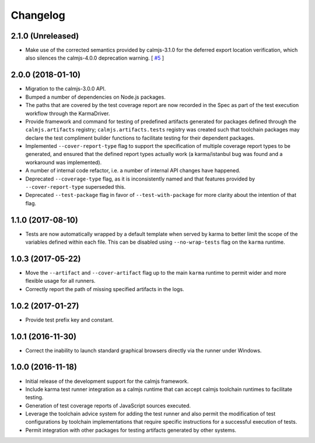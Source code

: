 Changelog
=========

2.1.0 (Unreleased)
------------------

- Make use of the corrected semantics provided by calmjs-3.1.0 for the
  deferred export location verification, which also silences the
  calmjs-4.0.0 deprecation warning. [
  `#5 <https://github.com/calmjs/calmjs.dev/issues/5>`_
  ]

2.0.0 (2018-01-10)
------------------

- Migration to the calmjs-3.0.0 API.
- Bumped a number of dependencies on Node.js packages.
- The paths that are covered by the test coverage report are now
  recorded in the Spec as part of the test execution workflow through
  the KarmaDriver.
- Provide framework and command for testing of predefined artifacts
  generated for packages defined through the ``calmjs.artifacts``
  registry; ``calmjs.artifacts.tests`` registry was created such that
  toolchain packages may declare the test compliment builder functions
  to facilitate testing for their dependent packages.
- Implemented ``--cover-report-type`` flag to support the specification
  of multiple coverage report types to be generated, and ensured that
  the defined report types actually work (a karma/istanbul bug was
  found and a workaround was implemented).
- A number of internal code refactor, i.e. a number of internal API
  changes have happened.
- Deprecated ``--coverage-type`` flag, as it is inconsistently named and
  that features provided by ``--cover-report-type`` superseded this.
- Deprecated ``--test-package`` flag in favor of ``--test-with-package``
  for more clarity about the intention of that flag.

1.1.0 (2017-08-10)
------------------

- Tests are now automatically wrapped by a default template when served
  by karma to better limit the scope of the variables defined within
  each file.  This can be disabled using ``--no-wrap-tests`` flag on the
  ``karma`` runtime.

1.0.3 (2017-05-22)
------------------

- Move the ``--artifact`` and ``--cover-artifact`` flag up to the main
  ``karma`` runtime to permit wider and more flexible usage for all
  runners.
- Correctly report the path of missing specified artifacts in the logs.

1.0.2 (2017-01-27)
------------------

- Provide test prefix key and constant.

1.0.1 (2016-11-30)
------------------

- Correct the inability to launch standard graphical browsers directly
  via the runner under Windows.

1.0.0 (2016-11-18)
------------------

- Initial release of the development support for the calmjs framework.
- Include karma test runner integration as a calmjs runtime that can
  accept calmjs toolchain runtimes to facilitate testing.
- Generation of test coverage reports of JavaScript sources executed.
- Leverage the toolchain advice system for adding the test runner and
  also permit the modification of test configurations by toolchain
  implementations that require specific instructions for a successful
  execution of tests.
- Permit integration with other packages for testing artifacts generated
  by other systems.
